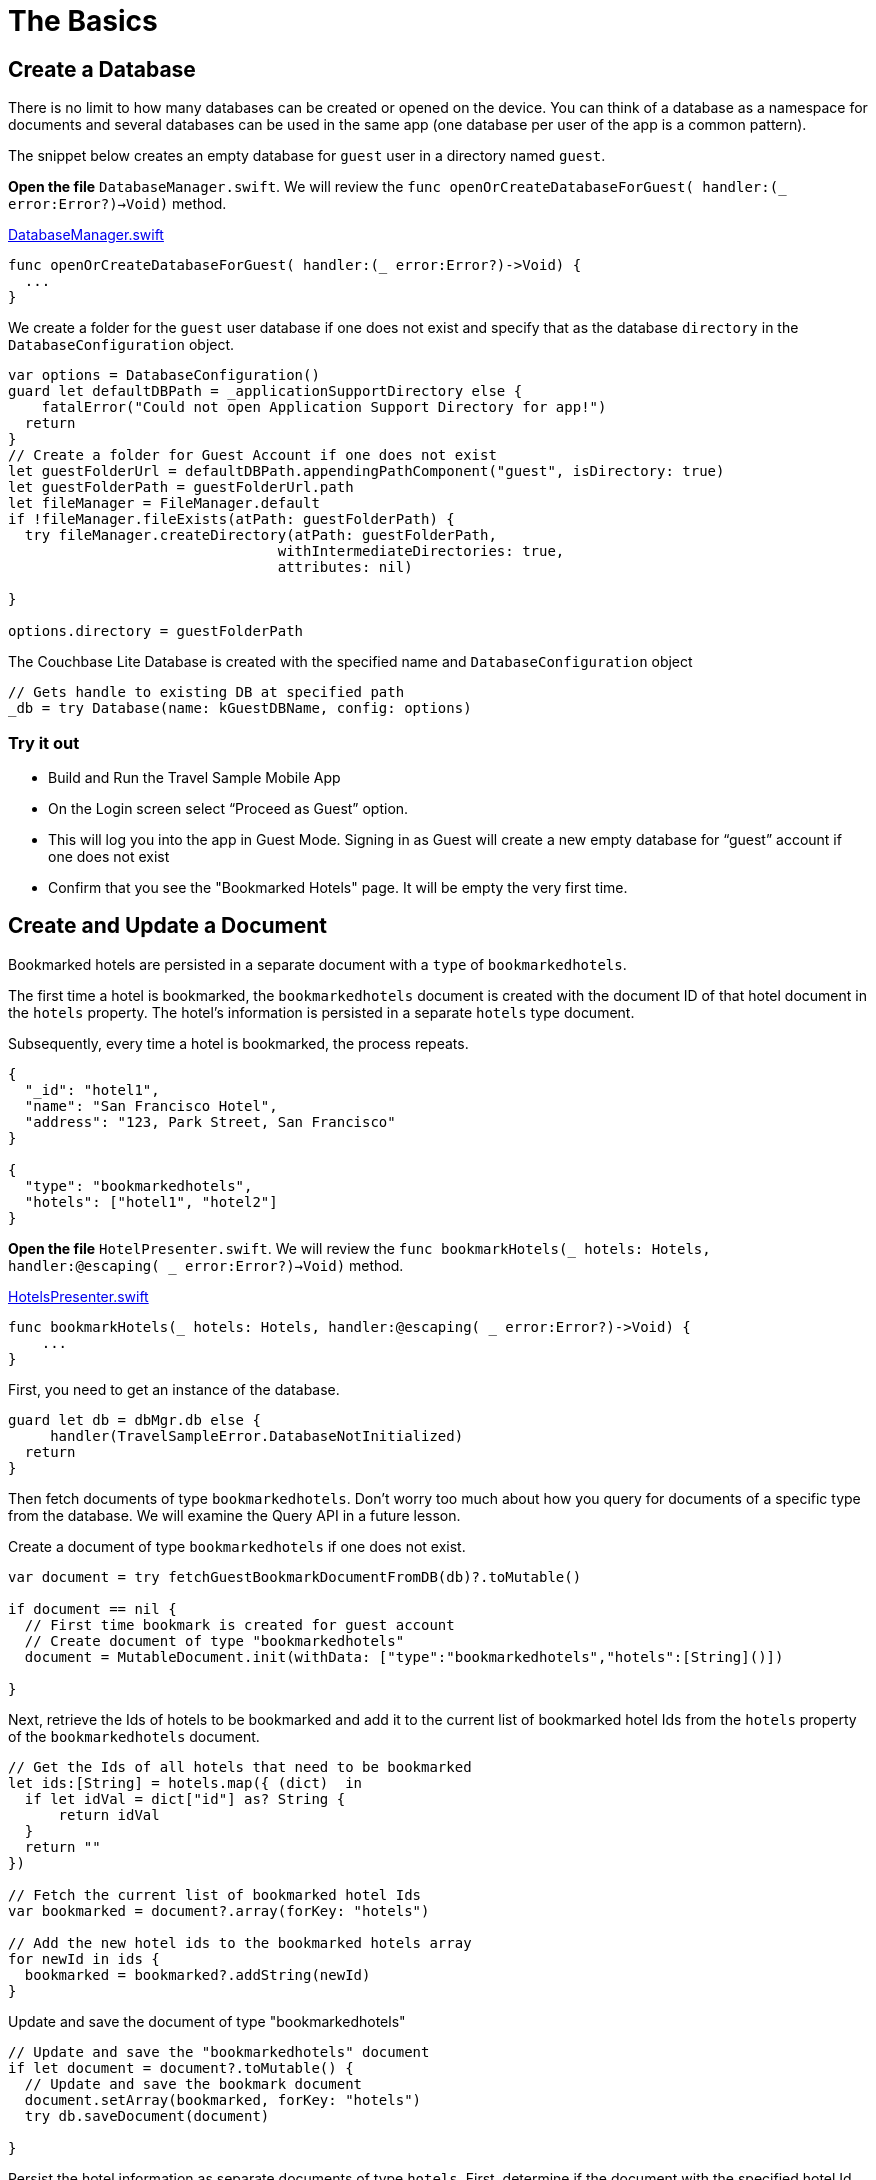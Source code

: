 = The Basics

== Create a Database

There is no limit to how many databases can be created or opened on the device.
You can think of a database as a namespace for documents and several databases can be used in the same app (one database per user of the app is a common pattern). 

The snippet below creates an empty database for `guest` user in a directory named ``guest``. 

*Open the file* `DatabaseManager.swift`.
We will review the `func openOrCreateDatabaseForGuest( handler:(_ error:Error?)->Void)` method.

https://github.com/couchbaselabs/mobile-travel-sample/blob/master/ios/TravelSample/TravelSample/Model/DatabaseManager.swift#L81[DatabaseManager.swift]

[source]
----
func openOrCreateDatabaseForGuest( handler:(_ error:Error?)->Void) {
  ...
}
----

We create a folder for the `guest` user database if one does not exist and specify that as the database `directory` in the `DatabaseConfiguration` object.

[source]
----
var options = DatabaseConfiguration()
guard let defaultDBPath = _applicationSupportDirectory else {
    fatalError("Could not open Application Support Directory for app!")
  return
}
// Create a folder for Guest Account if one does not exist
let guestFolderUrl = defaultDBPath.appendingPathComponent("guest", isDirectory: true)
let guestFolderPath = guestFolderUrl.path
let fileManager = FileManager.default
if !fileManager.fileExists(atPath: guestFolderPath) {
  try fileManager.createDirectory(atPath: guestFolderPath,
                                withIntermediateDirectories: true,
                                attributes: nil)

}

options.directory = guestFolderPath
----

The Couchbase Lite Database is created with the specified name and `DatabaseConfiguration` object

[source]
----
// Gets handle to existing DB at specified path
_db = try Database(name: kGuestDBName, config: options)
----

=== Try it out

* Build and Run the Travel Sample Mobile App 
* On the Login screen select "`Proceed as Guest`" option.
* This will log you into the app in Guest Mode. Signing in as Guest will create a new empty database for "`guest`" account if one does not exist
* Confirm that you see the "Bookmarked Hotels" page. It will be empty the very first time.

== Create and Update a Document

Bookmarked hotels are persisted in a separate document with a `type` of ``bookmarkedhotels``.

The first time a hotel is bookmarked, the `bookmarkedhotels` document is created with the document ID of that hotel document in the `hotels` property.
The hotel's information is persisted in a separate `hotels` type document. 

Subsequently, every time a hotel is bookmarked, the process repeats. 

[source,json]
----
{
  "_id": "hotel1",
  "name": "San Francisco Hotel",
  "address": "123, Park Street, San Francisco"
}

{
  "type": "bookmarkedhotels",
  "hotels": ["hotel1", "hotel2"]
}
----

*Open the file* ``HotelPresenter.swift``.
We will review the `func bookmarkHotels(_ hotels: Hotels, handler:@escaping( _ error:Error?)->Void)` method. 

https://github.com/couchbaselabs/mobile-travel-sample/blob/master/ios/TravelSample/TravelSample/Presenter/HotelPresenter.swift#L36[HotelsPresenter.swift]

[source]
----

func bookmarkHotels(_ hotels: Hotels, handler:@escaping( _ error:Error?)->Void) {
    ...
}
----

First, you need to get an instance of the database. 

[source]
----

guard let db = dbMgr.db else {
     handler(TravelSampleError.DatabaseNotInitialized)
  return
}
----

Then fetch documents of type ``bookmarkedhotels``.
Don't worry too much about how you query for documents of a specific type from the database.
We will examine the Query API in a future lesson.

Create a document of type `bookmarkedhotels` if one does not exist.

[source]
----
var document = try fetchGuestBookmarkDocumentFromDB(db)?.toMutable()

if document == nil {
  // First time bookmark is created for guest account
  // Create document of type "bookmarkedhotels"
  document = MutableDocument.init(withData: ["type":"bookmarkedhotels","hotels":[String]()])
  
}
----

Next, retrieve the Ids of hotels to be bookmarked and add it to the current list of bookmarked hotel Ids from the `hotels` property of the `bookmarkedhotels` document. 

[source]
----

// Get the Ids of all hotels that need to be bookmarked
let ids:[String] = hotels.map({ (dict)  in
  if let idVal = dict["id"] as? String {
      return idVal
  }
  return ""
})

// Fetch the current list of bookmarked hotel Ids
var bookmarked = document?.array(forKey: "hotels")

// Add the new hotel ids to the bookmarked hotels array
for newId in ids {
  bookmarked = bookmarked?.addString(newId)
}
----

Update and save the document of type "bookmarkedhotels" 

[source]
----

// Update and save the "bookmarkedhotels" document
if let document = document?.toMutable() {
  // Update and save the bookmark document
  document.setArray(bookmarked, forKey: "hotels")
  try db.saveDocument(document)
  
}
----

Persist the hotel information as separate documents of type `hotels`.
First, determine if the document with the specified hotel Id already exists.
If so, update it with the selected hotel details.
If not, create a new hotel document. 

[source]
----

// Add the hotel details documents
for hotelDoc in hotels {
  if let idVal = hotelDoc["id"] as? String {
      if let doc = db.document(withID: idVal)?.toMutable() {
          doc.setData(hotelDoc)
          try db.saveDocument(doc)
      }
      else {
          try db.saveDocument(MutableDocument.init(withID: idVal, data: hotelDoc))
      
      }
  }
}
----

=== Try it out

* As Guest User, tap on the "hotels" button.
* In the "location" text field , enter "London".
* You will see a list of hotels.
* The list of hotels is pulled from the Couchbase Server via the Travel Sample Web Services API.
The list of hotels is not displayed unless there is an open connection the python web app so make sure you have your Travel Sample Web app running.
* Swipe left on the first hotel cell 
* You will get option to "`Bookmark`" 
* Tap "`bookmark`" 
* This should display a "bookmark" icon on the hotel cell 
* Tap "Cancel" button 
* Verify that you see the bookmarked hotel in the "`Bookmarked Hotels`" screen. A motivation for having separate docs for each bookmarked hotel is if they become sharable between users via the sync function. 
+
image::https://raw.githubusercontent.com/couchbaselabs/mobile-travel-sample/master/content/assets/basics_add_document.gif[]

== Delete a Document

A document can be deleted using the `delete` method.
This operation actually creates a new `tombstoned` revision in order to propagate the deletion to other clients. 

*Open the file* ``HotelPresenter.swift``.
We will review the `func unbookmarkHotels(_ hotels: Hotels, handler:@escaping( _ error:Error?)->Void)` method. 

https://github.com/couchbaselabs/mobile-travel-sample/blob/master/ios/TravelSample/TravelSample/Presenter/HotelPresenter.swift#L98[HotelsPresenter.swift]

[source]
----
func unbookmarkHotels(_ hotels: Hotels, handler:@escaping( _ error:Error?)->Void) {
  ...
}
----

When searching for hotels in **Guest
    mode**, the app sends a GET request to the Python Web App which performs a Full-Text Search query on Couchbase Server.
Then, if a hotel is bookmarked, it gets inserted in the Couchbase Lite database for offline access.
So when the user unbookmarks a hotel, the document needs to be removed from the database.
That's what the code below is doing. 

[source]
----

// Remove unbookmarked hotel documents
for idOfDocToRemove in idsToRemove {
  if let doc = db.document(withID: idOfDocToRemove) {
      try db.deleteDocument(doc)
  }
}
----

In addition to deleting the document of type "hotel" as shown above, the unbookmarking process removes the hotel ID from the `hotels` array in the "bookmarkedhotels" document. 

=== Try it out

* Follow the steps in http://docs.couchbase.com/tutorials/travel-sample/tutorials/travel-sample/develop/swift/#/2/1/1[Update a Document] section to bookmark a hotel 
* Confirm that you see the bookmarked hotels in the "Bookmarked Hotels" screen. If not, make sure you go through the instructions in http://docs.couchbase.com/tutorials/travel-sample/tutorials/travel-sample/develop/swift/#/2/1/1[Update a Document] section 
* Swipe left on a bookmarked hotel cell.
* You will get an option to "`UnBookmark`".
* Tap "UnBookmark".
* Verify that the unbookmarked hotel does not show up in the list.
+
image::https://raw.githubusercontent.com/couchbaselabs/mobile-travel-sample/master/content/assets/basics_delete_document.gif[]
